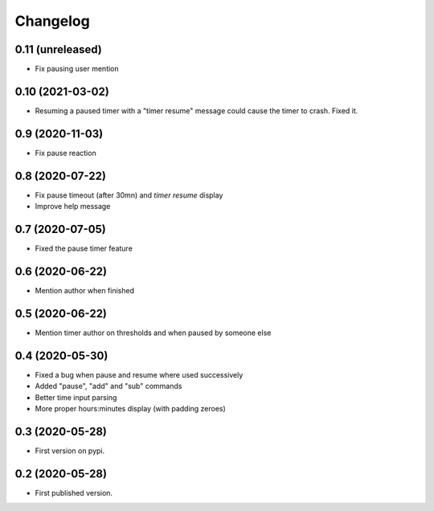 Changelog
=========

0.11 (unreleased)
-----------------

- Fix pausing user mention


0.10 (2021-03-02)
-----------------

- Resuming a paused timer with a "timer resume" message could cause the timer to crash. Fixed it.


0.9 (2020-11-03)
----------------

- Fix pause reaction


0.8 (2020-07-22)
----------------

- Fix pause timeout (after 30mn) and `timer resume` display
- Improve help message

0.7 (2020-07-05)
----------------

- Fixed the pause timer feature


0.6 (2020-06-22)
----------------

- Mention author when finished


0.5 (2020-06-22)
----------------

- Mention timer author on thresholds and when paused by someone else


0.4 (2020-05-30)
----------------

- Fixed a bug when pause and resume where used successively
- Added "pause", "add" and "sub" commands
- Better time input parsing
- More proper hours:minutes display (with padding zeroes)


0.3 (2020-05-28)
----------------

- First version on pypi.


0.2 (2020-05-28)
----------------

- First published version.
